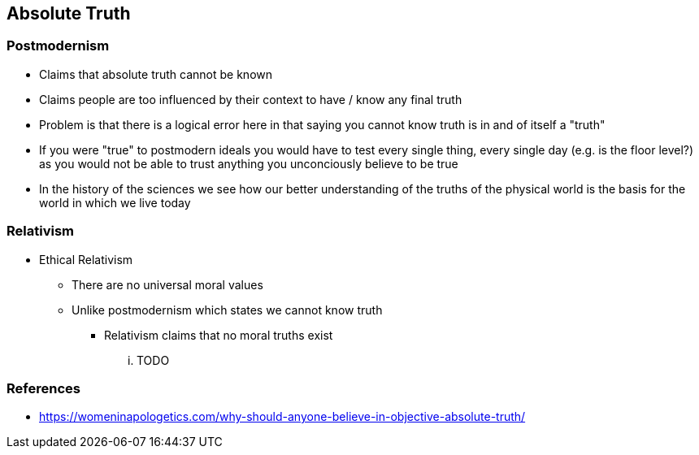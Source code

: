 == Absolute Truth

=== Postmodernism
* Claims that absolute truth cannot be known
* Claims people are too influenced by their context to have / know any final truth
* Problem is that there is a logical error here in that saying you cannot know truth is in and of itself a "truth"
* If you were "true" to postmodern ideals you would have to test every single thing, every single day (e.g. is the floor level?) as you would not be able to trust anything you unconciously believe to be true
* In the history of the sciences we see how our better understanding of the truths of the physical world is the basis for the world in which we live today

=== Relativism
* Ethical Relativism
** There are no universal moral values
** Unlike postmodernism which states we cannot know truth
*** Relativism claims that no moral truths exist

... TODO

=== References
* https://womeninapologetics.com/why-should-anyone-believe-in-objective-absolute-truth/
